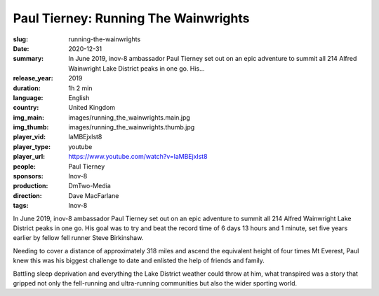 Paul Tierney: Running The Wainwrights
#####################################

:slug: running-the-wainwrights
:date: 2020-12-31
:summary: In June 2019, inov-8 ambassador Paul Tierney set out on an epic adventure to summit all 214 Alfred Wainwright Lake District peaks in one go. His...
:release_year: 2019
:duration: 1h 2 min
:language: English
:country: United Kingdom
:img_main: images/running_the_wainwrights.main.jpg
:img_thumb: images/running_the_wainwrights.thumb.jpg
:player_vid: laMBEjxlst8
:player_type: youtube
:player_url: https://www.youtube.com/watch?v=laMBEjxlst8
:people: Paul Tierney
:sponsors: Inov-8
:production: DmTwo-Media
:direction: Dave MacFarlane
:tags: Inov-8

In June 2019, inov-8 ambassador Paul Tierney set out on an epic adventure to summit all 214 Alfred Wainwright Lake District peaks in one go. His goal was to try and beat the record time of 6 days 13 hours and 1 minute, set five years earlier by fellow fell runner Steve Birkinshaw.

Needing to cover a distance of approximately 318 miles and ascend the equivalent height of four times Mt Everest, Paul knew this was his biggest challenge to date and enlisted the help of friends and family.

Battling sleep deprivation and everything the Lake District weather could throw at him, what transpired was a story that gripped not only the fell-running and ultra-running communities but also the wider sporting world.
